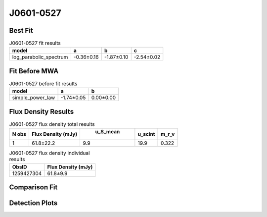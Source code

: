 J0601-0527
==========

Best Fit
--------
.. image:: best_fits/J0601-0527_log_parabolic_spectrum_fit.png
  :width: 800

.. csv-table:: J0601-0527 fit results
   :header: "model","a","b","c"

   "log_parabolic_spectrum","-0.36±0.16","-1.87±0.10","-2.54±0.02"

Fit Before MWA
--------------
.. image:: before_mwa/J0601-0527_simple_power_law_fit.png
  :width: 800

.. csv-table:: J0601-0527 before fit results
   :header: "model","a","b"

   "simple_power_law","-1.74±0.05","0.00±0.00"


Flux Density Results
--------------------
.. csv-table:: J0601-0527 flux density total results
   :header: "N obs", "Flux Density (mJy)", " u_S_mean", "u_scint", "m_r_v"

   "1",  "61.8±22.2", "9.9", "19.9", "0.322"

.. csv-table:: J0601-0527 flux density individual results
   :header: "ObsID", "Flux Density (mJy)"

    "1259427304", "61.8±9.9"

Comparison Fit
--------------
.. image:: comparison_fits/J0601-0527_comparison_fit.png
  :width: 800

Detection Plots
---------------

.. image:: detection_plots/1259427304_J0601-0527.prepfold.png
  :width: 800

.. image:: on_pulse_plots/1259427304_J0601-0527_128_bins_gaussian_components.png
  :width: 800